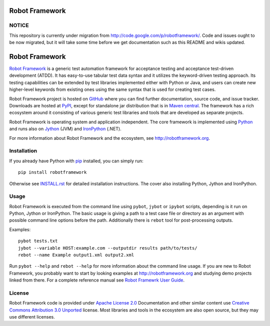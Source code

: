 Robot Framework
===============

NOTICE
------

This repository is currently under migration from
http://code.google.com/p/robotframework/. Code and issues ought to be
now migrated, but it will take some time before we get documentation
such as this README and wikis updated.

Robot Framework
===============

`Robot Framework`_ is a generic test automation framework for acceptance
testing and acceptance test-driven development (ATDD). It has easy-to-use
tabular test data syntax and it utilizes the keyword-driven testing
approach. Its testing capabilities can be extended by test libraries
implemented either with Python or Java, and users can create new
higher-level keywords from existing ones using the same syntax that
is used for creating test cases.

Robot Framework project is hosted on GitHub_ where you can find further
documentation, source code, and issue tracker. Downloads are hosted at
PyPI_, except for standalone jar distribution that is in `Maven central`_.
The framework has a rich ecosystem around it consisting of various
generic test libraries and tools that are developed as separate projects.

Robot Framework is operating system and application independent. The core
framework is implemented using Python_ and runs also on Jython_ (JVM) and
IronPython_ (.NET).

For more information about Robot Framework and the ecosystem,
see http://robotframework.org.

.. _Robot Framework: http://robotframework.org
.. _GitHub: https://github.com/robotframework/robotframework
.. _PyPI: https://pypi.python.org/pypi/robotframework
.. _Maven central: http://search.maven.org/#search%7Cga%7C1%7Ca%3Arobotframework
.. _Python: http://python.org
.. _Jython: http://jython.org
.. _IronPython: http://ironpython.net

Installation
------------

If you already have Python with pip_ installed, you can simply run::

    pip install robotframework

Otherwise see `INSTALL.rst`_ for detailed installation instructions.
The cover also installing Python, Jython and IronPython.

.. _INSTALL.rst: https://github.com/robotframework/robotframework/blob/master/INSTALL.rst
.. _pip: http://pip-installer.org

Usage
-----

Robot Framework is executed from the command line using ``pybot``, ``jybot``
or ``ipybot`` scripts, depending is it run on Python, Jython or IronPython.
The basic usage is giving a path to a test case file or directory as
an argument with possible command line options before the path. Additionally
there is ``rebot`` tool for post-processing outputs.

Examples::

    pybot tests.txt
    jybot --variable HOST:example.com --outputdir results path/to/tests/
    rebot --name Example output1.xml output2.xml

Run ``pybot --help`` and ``rebot --help`` for more information about the command
line usage. If you are new to Robot Framework, you probably want to start
by looking examples at http://robotframework.org and studying demo projects
linked from there. For a complete reference manual see
`Robot Framewrk User Guide`_.

.. _Robot Framewrk User Guide: http://robotframework.org/robotframework/#user-guide

License
-------

Robot Framework code is provided under `Apache License 2.0`_
Documentation and other similar content use `Creative Commons
Attribution 3.0 Unported`_ license. Most libraries and tools in
the ecosystem are also open source, but they may use different
licenses.

.. _Apache License 2.0: http://apache.org/licenses/LICENSE-2.0
.. _Creative Commons Attribution 3.0 Unported: http://creativecommons.org/licenses/by/3.0
